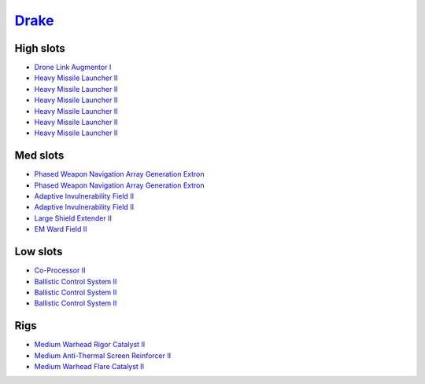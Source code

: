 .. This file is autogenerated by update-fits.py script
.. Use https://github.com/RAISA-Shield/raisa-shield.github.io/edit/source/eft/drake.eft
.. to edit it.

`Drake <javascript:CCPEVE.showFitting('24698:3841;1:31652;1:19814;2:23527;1:2281;2:2410;6:3888;1:22291;3:31640;1:2301;1:31760;1::');>`_
=======================================================================================================================================

High slots
----------

- `Drone Link Augmentor I <javascript:CCPEVE.showInfo(23527)>`_
- `Heavy Missile Launcher II <javascript:CCPEVE.showInfo(2410)>`_
- `Heavy Missile Launcher II <javascript:CCPEVE.showInfo(2410)>`_
- `Heavy Missile Launcher II <javascript:CCPEVE.showInfo(2410)>`_
- `Heavy Missile Launcher II <javascript:CCPEVE.showInfo(2410)>`_
- `Heavy Missile Launcher II <javascript:CCPEVE.showInfo(2410)>`_
- `Heavy Missile Launcher II <javascript:CCPEVE.showInfo(2410)>`_

Med slots
---------

- `Phased Weapon Navigation Array Generation Extron <javascript:CCPEVE.showInfo(19814)>`_
- `Phased Weapon Navigation Array Generation Extron <javascript:CCPEVE.showInfo(19814)>`_
- `Adaptive Invulnerability Field II <javascript:CCPEVE.showInfo(2281)>`_
- `Adaptive Invulnerability Field II <javascript:CCPEVE.showInfo(2281)>`_
- `Large Shield Extender II <javascript:CCPEVE.showInfo(3841)>`_
- `EM Ward Field II <javascript:CCPEVE.showInfo(2301)>`_

Low slots
---------

- `Co-Processor II <javascript:CCPEVE.showInfo(3888)>`_
- `Ballistic Control System II <javascript:CCPEVE.showInfo(22291)>`_
- `Ballistic Control System II <javascript:CCPEVE.showInfo(22291)>`_
- `Ballistic Control System II <javascript:CCPEVE.showInfo(22291)>`_

Rigs
----

- `Medium Warhead Rigor Catalyst II <javascript:CCPEVE.showInfo(31652)>`_
- `Medium Anti-Thermal Screen Reinforcer II <javascript:CCPEVE.showInfo(31760)>`_
- `Medium Warhead Flare Catalyst II <javascript:CCPEVE.showInfo(31640)>`_

